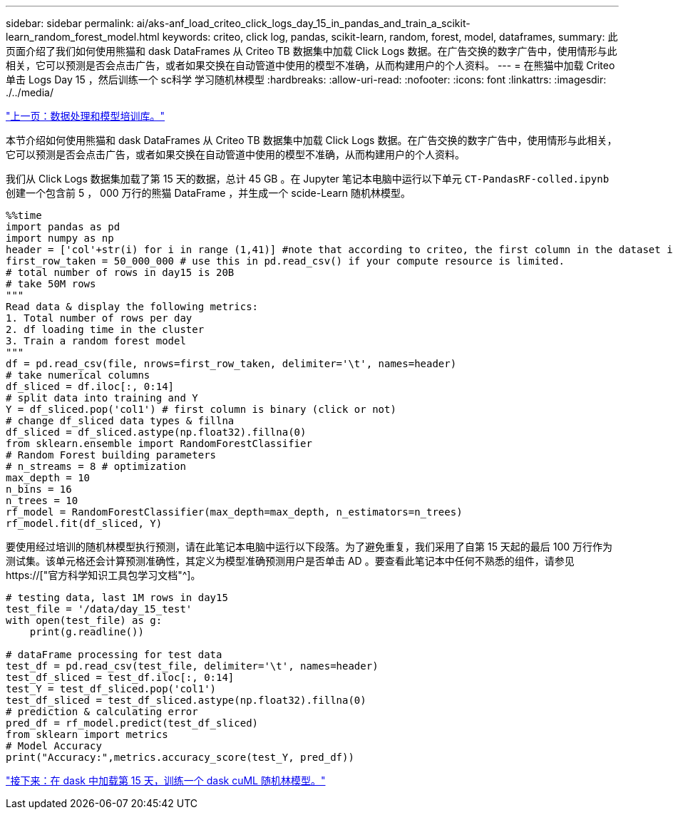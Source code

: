 ---
sidebar: sidebar 
permalink: ai/aks-anf_load_criteo_click_logs_day_15_in_pandas_and_train_a_scikit-learn_random_forest_model.html 
keywords: criteo, click log, pandas, scikit-learn, random, forest, model, dataframes, 
summary: 此页面介绍了我们如何使用熊猫和 dask DataFrames 从 Criteo TB 数据集中加载 Click Logs 数据。在广告交换的数字广告中，使用情形与此相关，它可以预测是否会点击广告，或者如果交换在自动管道中使用的模型不准确，从而构建用户的个人资料。 
---
= 在熊猫中加载 Criteo 单击 Logs Day 15 ，然后训练一个 sc科学 学习随机林模型
:hardbreaks:
:allow-uri-read: 
:nofooter: 
:icons: font
:linkattrs: 
:imagesdir: ./../media/


link:aks-anf_libraries_for_data_processing_and_model_training.html["上一页：数据处理和模型培训库。"]

[role="lead"]
本节介绍如何使用熊猫和 dask DataFrames 从 Criteo TB 数据集中加载 Click Logs 数据。在广告交换的数字广告中，使用情形与此相关，它可以预测是否会点击广告，或者如果交换在自动管道中使用的模型不准确，从而构建用户的个人资料。

我们从 Click Logs 数据集加载了第 15 天的数据，总计 45 GB 。在 Jupyter 笔记本电脑中运行以下单元 `CT-PandasRF-colled.ipynb` 创建一个包含前 5 ， 000 万行的熊猫 DataFrame ，并生成一个 scide-Learn 随机林模型。

....
%%time
import pandas as pd
import numpy as np
header = ['col'+str(i) for i in range (1,41)] #note that according to criteo, the first column in the dataset is Click Through (CT). Consist of 40 columns
first_row_taken = 50_000_000 # use this in pd.read_csv() if your compute resource is limited.
# total number of rows in day15 is 20B
# take 50M rows
"""
Read data & display the following metrics:
1. Total number of rows per day
2. df loading time in the cluster
3. Train a random forest model
"""
df = pd.read_csv(file, nrows=first_row_taken, delimiter='\t', names=header)
# take numerical columns
df_sliced = df.iloc[:, 0:14]
# split data into training and Y
Y = df_sliced.pop('col1') # first column is binary (click or not)
# change df_sliced data types & fillna
df_sliced = df_sliced.astype(np.float32).fillna(0)
from sklearn.ensemble import RandomForestClassifier
# Random Forest building parameters
# n_streams = 8 # optimization
max_depth = 10
n_bins = 16
n_trees = 10
rf_model = RandomForestClassifier(max_depth=max_depth, n_estimators=n_trees)
rf_model.fit(df_sliced, Y)
....
要使用经过培训的随机林模型执行预测，请在此笔记本电脑中运行以下段落。为了避免重复，我们采用了自第 15 天起的最后 100 万行作为测试集。该单元格还会计算预测准确性，其定义为模型准确预测用户是否单击 AD 。要查看此笔记本中任何不熟悉的组件，请参见 https://["官方科学知识工具包学习文档"^]。

....
# testing data, last 1M rows in day15
test_file = '/data/day_15_test'
with open(test_file) as g:
    print(g.readline())

# dataFrame processing for test data
test_df = pd.read_csv(test_file, delimiter='\t', names=header)
test_df_sliced = test_df.iloc[:, 0:14]
test_Y = test_df_sliced.pop('col1')
test_df_sliced = test_df_sliced.astype(np.float32).fillna(0)
# prediction & calculating error
pred_df = rf_model.predict(test_df_sliced)
from sklearn import metrics
# Model Accuracy
print("Accuracy:",metrics.accuracy_score(test_Y, pred_df))
....
link:aks-anf_load_day_15_in_dask_and_train_a_dask_cuml_random_forest_model.html["接下来：在 dask 中加载第 15 天，训练一个 dask cuML 随机林模型。"]
